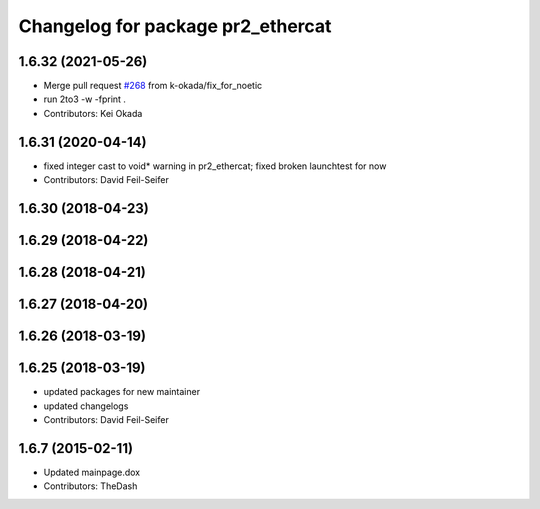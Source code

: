 ^^^^^^^^^^^^^^^^^^^^^^^^^^^^^^^^^^
Changelog for package pr2_ethercat
^^^^^^^^^^^^^^^^^^^^^^^^^^^^^^^^^^

1.6.32 (2021-05-26)
-------------------
* Merge pull request `#268 <https://github.com/pr2/pr2_robot/issues/268>`_ from k-okada/fix_for_noetic
* run 2to3 -w -fprint .
* Contributors: Kei Okada

1.6.31 (2020-04-14)
-------------------
* fixed integer cast to void* warning in pr2_ethercat; fixed broken launchtest for now
* Contributors: David Feil-Seifer

1.6.30 (2018-04-23)
-------------------

1.6.29 (2018-04-22)
-------------------

1.6.28 (2018-04-21)
-------------------

1.6.27 (2018-04-20)
-------------------

1.6.26 (2018-03-19)
-------------------

1.6.25 (2018-03-19)
-------------------
* updated packages for new maintainer
* updated changelogs
* Contributors: David Feil-Seifer

1.6.7 (2015-02-11)
------------------
* Updated mainpage.dox
* Contributors: TheDash
